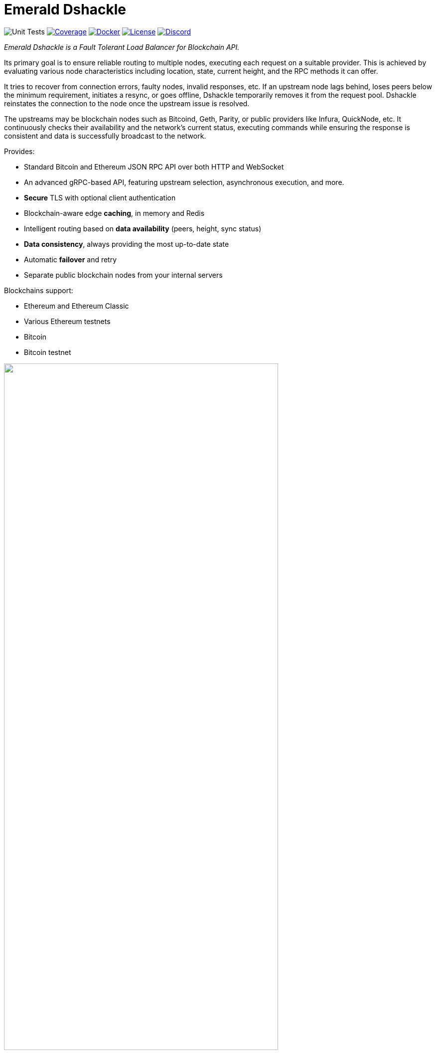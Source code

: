 = Emerald Dshackle
:imagesdir: docs/assets
ifdef::env-github[]
:imagesdir: https://raw.githubusercontent.com/emeraldpay/dshackle/master/docs/assets
endif::[]
:version: 0.14.0
:version-short: 0.14
:link-docs: https://github.com/emeraldpay/dshackle/tree/release/v{version-short}/docs

image:https://github.com/emeraldpay/dshackle/workflows/Tests/badge.svg["Unit Tests"]
image:https://codecov.io/gh/emeraldpay/dshackle/branch/master/graph/badge.svg["Coverage",link="https://codecov.io/gh/emeraldpay/dshackle"]
image:https://img.shields.io/docker/pulls/emeraldpay/dshackle?style=flat-square["Docker",link="https://hub.docker.com/r/emeraldpay/dshackle"]
image:https://img.shields.io/github/license/emeraldpay/dshackle.svg?style=flat-square&maxAge=2592000["License",link="https://github.com/emeraldpay/dshackle/blob/master/LICENSE"]
image:https://img.shields.io/discord/1107840420240707704?style=flat-square[Discord,link="https://discord.gg/k9HpF9Jqee"]


[.lead]
_Emerald Dshackle is a Fault Tolerant Load Balancer for Blockchain API._

Its primary goal is to ensure reliable routing to multiple nodes, executing each request on a suitable provider.
This is achieved by evaluating various node characteristics including location, state, current height, and the RPC methods it can offer.

It tries to recover from connection errors, faulty nodes, invalid responses, etc.
If an upstream node lags behind, loses peers below the minimum requirement, initiates a resync, or goes offline, Dshackle temporarily removes it from the request pool.
Dshackle reinstates the connection to the node once the upstream issue is resolved.

The upstreams may be blockchain nodes such as Bitcoind, Geth, Parity, or public providers like Infura, QuickNode, etc.
It continuously checks their availability and the network's current status, executing commands while ensuring the response is consistent and data is successfully broadcast to the network.

Provides:

- Standard Bitcoin and Ethereum JSON RPC API over both HTTP and WebSocket
- An advanced gRPC-based API, featuring upstream selection, asynchronous execution, and more.
- **Secure** TLS with optional client authentication
- Blockchain-aware edge **caching**, in memory and Redis
- Intelligent routing based on **data availability** (peers, height, sync status)
- **Data consistency**, always providing the most up-to-date state
- Automatic **failover** and retry
- Separate public blockchain nodes from your internal servers

Blockchains support:

- Ethereum and Ethereum Classic
- Various Ethereum testnets
- Bitcoin
- Bitcoin testnet

image::dshackle-intro.png[alt="",width=80%,align="center"]

WARNING: The project is still under development, please use with caution.

== Quick Start

=== Configuration

Create file `dshackle.yaml` with the following content:

[source,yaml]
----
version: v1
port: 2449
tls:
  enabled: false

proxy:
  host: 0.0.0.0
  port: 8545
  routes:
    - id: eth
      blockchain: ethereum
    - id: kovan
      blockchain: kovan
    - id: btc
      blockchain: bitcoin

cluster:
  upstreams:
    - id: infura-eth
      blockchain: ethereum
      connection:
        ethereum:
          rpc:
            url: "https://mainnet.infura.io/v3/${INFURA_USER}"
          ws:
            url: "wss://mainnet.infura.io/ws/v3/${INFURA_USER}"
    - id: infura-kovan
      blockchain: kovan
      connection:
        ethereum:
          rpc:
            url: "https://kovan.infura.io/v3/${INFURA_USER}"
          ws:
            url: "wss://kovan.infura.io/ws/v3/${INFURA_USER}"
    - id: bitcoin-main
      blockchain: bitcoin
      connection:
        bitcoin:
          rpc:
            url: "http://localhost:8332"
            basic-auth:
              username: bitcoin
              password: mypassword
----

Which sets the following:

- gRPC access through 0.0.0.0:2449
** TLS security is disabled (_please don't use in production!_)
- JSON RPC access through 0.0.0.0:8545 (both HTTP and WebsScket)
** proxy requests to Ethereum and Kovan upstreams
** request path for Ethereum Mainnet is `/eth`, `/kovan` for Kovan Testnet, and `/btc` for bitcoin
** i.e. call Ethereum Mainnet by `POST http://127.0.0.0:8545/eth` with JSON RPC payload
- two upstreams, one for Ethereum Mainnet and another for Kovan Testnet (both upstreams are configured to use Infura endpoint)
- for Ethereum Mainnet it connects using JSON RPC and WebSocket connections,
- for Bitcoin Mainet only JSON RPC is used
- `${INFURA_USER}` will be provided through environment variable

Please note that you can configure many upstreams for a single blockchains.
If there is more than one upstream, then Dshackle routes requests to them as Round Robin.
If one of them becomes unavailable, Dshackle continues to use only active nodes.

I.e., you can set up a node in the local network, plus Infura with `role: fallback`.
If anything happened to your local node, you still have access to a consistent state of the Ethereum blockchain via Infura.

{link-docs}[See full documentations].

==== Run docker image

Official Docker image you can find at: https://hub.docker.com/r/emeraldpay/dshackle[emeraldpay/dshackle]

.Setup Infura username
[source,bash]
----
export INFURA_USER=...
----

.Run Dshackle
[source,bash,subs="attributes"]
----
docker run -p 2449:2449 -p 8545:8545 -v $(pwd):/etc/dshackle -e "INFURA_USER=$INFURA_USER" emeraldpay/dshackle:{version-short}
----

Now it listens on port 2449 at the localhost and can be connected from any gRPC compatible client.
Tools such as https://github.com/fullstorydev/grpcurl[gRPCurl] can automatically parse protobuf definitions and connect to it (actual Protobuf sources are located in a separate repository which you can find at https://github.com/emeraldpay/proto)

Alternatively you can connect to port 8545 with traditional JSON RPC requests

==== Access using JSON RPC over HTTP

Dshackle implements standard JSON RPC interface, providing additional caching layer, upstream readiness/liveness checks, retry and other features for building Fault Tolerant services.

.Request using Curl
[source,bash]
----
curl --request POST \
  --url http://localhost:8545/eth \
  --header 'content-type: application/json' \
  --data '{"jsonrpc":"2.0", "method":"eth_getBalance", "id":1, "params":["0x690b2bdf41f33f9f251ae0459e5898b856ed96be", "latest"]}'
----

.Output
[source,bash]
----
{"jsonrpc":"2.0","id":1,"result":"0x72fa5e0181"}
----

==== Access using JSON RPC over WebSocket

Or the same Proxy URL can be accessed through WebSocket

[source,bash]
----
websocat ws://localhost:8545/eth
----

Then make RPC calls or subscriptions:

----
> | {"jsonrpc":"2.0", "id": 1, "method": "eth_subscribe", "params": ["newHeads"]}

< | {"jsonrpc":"2.0","id":1,"result":"1f8"}
< | {"jsonrpc":"2.0","method":"eth_subscription","params":{"result":{....},"subscription":"1f8"}}
----

==== Access using gRPC

NOTE: It's not necessary to use gRPC, as Dshackle can provide standard JSON RPC proxy, but Dshackle gRPC interface improves performance and provides additional features.

Dshackle provides a custom gRPC based API, which provides additional methods and other features such as streaming responses.
Please refer to the documentation: {link-docs}/07-methods.adoc[gRPC Methods]
The Protobuf definitions could be found in link:proto/[./proto].

.Connect and listen for new blocks on Ethereum Mainnet
[source,bash]
----
grpcurl -import-path ./proto/ -proto blockchain.proto -d '{\"type\": 100}' -plaintext 127.0.0.1:2449 emerald.Blockchain/SubscribeHead
----

`type: 100` specifies the blockchain id, and 100 means Ethereum Mainnet. `1` is for Bitcoin Mainnet.
There we use Ethereum because it creates new blocks every 14 seconds, which works better for demo purposes, but the same request applied to Bitcoin as well.

.Output would be like
----
{
  "chain": "CHAIN_ETHEREUM",
  "height": 8396159,
  "blockId": "fc58a258adccc94466ae967b1178eea721349b0667f59d5fe1b0b436460bce75",
  "timestamp": 1566423564000,
  "weight": "AnMcf2VJB5kOSQ=="
}
{
  "chain": "CHAIN_ETHEREUM",
  "height": 8396160,
  "blockId": "787899711b862b77df8d2faa69de664048598265a9f96abf178d341076e200e0",
  "timestamp": 1566423574000,
  "weight": "AnMch35tO6hSGg=="
}
...
...
----

The output above is for a _streaming subscription_ to all new blocks on the Ethereum Mainnet.

It's one of the services provided by Dshackle, in addition to standard methods provided by RPC JSON of underlying nodes.

.You can also subscribe to balances changes of the balance on an address:
[source,bash]
----
grpcurl -import-path ./proto/ -proto blockchain.proto -d '{\"asset\": {\"chain\": \"100\", \"code\": \"ether\"}, \"address\": {\"address_single\": {\"address\": \"0xc02aaa39b223fe8d0a0e5c4f27ead9083c756cc2\"}}}' -plaintext 127.0.0.1:2449 emerald.Blockchain/SubscribeBalance
----

.and see how balance of the contract responsible for Wrapped Ether is changing:
----
{
  "asset": {
    "chain": "CHAIN_ETHEREUM",
    "code": "ETHER"
  },
  "address": {
    "address": "0xc02aaa39b223fe8d0a0e5c4f27ead9083c756cc2"
  },
  "balance": "2410941696896999943701015"
}
{
  "asset": {
    "chain": "CHAIN_ETHEREUM",
    "code": "ETHER"
  },
  "address": {
    "address": "0xc02aaa39b223fe8d0a0e5c4f27ead9083c756cc2"
  },
  "balance": "2410930748488073834320430"
}
...
----

The balance subscription works with main coin (_ether_, _bitcoin_), or with tokens like ERC-20 if configured additionally.
See link:{link-docs}/reference-configuration.adoc[Configuration Reference].

See other enhanced methods in the link:{link-docs}/07-methods.adoc[Documentation for Enhanced Methods].

== Documentation

For detailed documentation see:

- Release {version}: {link-docs}[{link-docs}]
- Development version: link:docs/[] directory.

== Client Libraries

=== JSON RPC

Dshackle should be compatible with all standard libraries that use Ethereum JSON RPC over HTTP.

=== Java gRPC Client

https://github.com/emeraldpay/emerald-java-client

[source,groovy]
----
repositories {
    maven { url  "https://maven.emrld.io" }
}

dependencies {
    implementation 'io.emeraldpay:emerald-api:0.11.0'
}
----

=== Javascript gRPC Client

image:https://img.shields.io/npm/v/@emeraldpay/api-node.svg["npm (scoped)",link="https://www.npmjs.com/package/@emeraldpay/api-node"]

https://github.com/emeraldpay/emerald-api-js

[source,json]
----
"dependencies": {
    "@emeraldpay/api-node": "0.3.2",
}
----

See more in the documentation for {link-docs}/11-client-libraries.adoc[Client Libraries].

== Development

WARNING: The code in `master` branch is considered a development version, which may lack proper testing and should not be used in production.

=== Setting up environment

Dshackle is JVM based project written in Kotlin.
To build and run it from sources you'll need to install https://openjdk.java.net/projects/jdk/13/[Java JDK] and https://gradle.org/[Gradle]

=== Build Dshackle

==== Build everything

[source,bash]
----
gradle build
----

==== Make a Zip distribution

[source,bash]
----
gradle distZip
----

You can find a redistributable zip in `build/distributions`

==== Make a Docker distribution

[source, bash]
----
gradle jib -Pdocker=gcr.io/myproject
----

Gradle will prepare a Docker image and upload it to your custom Docker Registry at `gcr.io/myproject` (please change to address of your actual registry)

==== Alternative: Build Docker image
[source,bash]
----
docker build . -t myproject/dshackle:{version-short}
----

This enables you to build a Docker image without Gradle.

==== Architecture

Dshackle is built using:

- Kotlin
- Spring Framework + Spring Boot
- Spring Reactor
- Netty
- Etherjar
- gRPC and HTTP2 protocol
- Groovy and Spock for testing

== Community

=== Development Chat

Join our Discord chat to discuss development and ask questions:

image:https://img.shields.io/discord/1107840420240707704?style=flat-square[Discord,link="https://discord.gg/k9HpF9Jqee"]


== Commercial Support

Want to support the project, prioritize a specific feature, or get commercial help with using Dshackle in your project?
Please contact splix@emerald.cash to discuss the possibility.

== License

Copyright 2023 EmeraldPay, Inc

Licensed under the Apache License, Version 2.0 (the "License"); you may not use this file except in compliance with the License.
You may obtain a copy of the License at

http://www.apache.org/licenses/LICENSE-2.0

Unless required by applicable law or agreed to in writing, software distributed under the License is distributed on an "AS IS" BASIS, WITHOUT WARRANTIES OR CONDITIONS OF ANY KIND, either express or implied.
See the License for the specific language governing permissions and limitations under the License.
